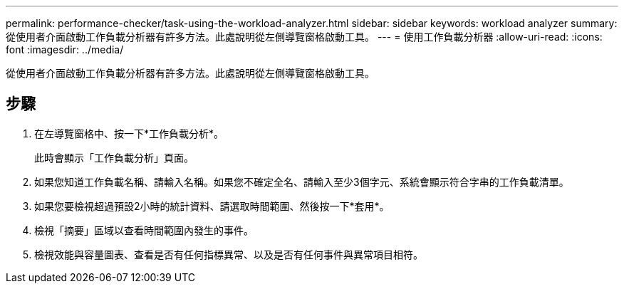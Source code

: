 ---
permalink: performance-checker/task-using-the-workload-analyzer.html 
sidebar: sidebar 
keywords: workload analyzer 
summary: 從使用者介面啟動工作負載分析器有許多方法。此處說明從左側導覽窗格啟動工具。 
---
= 使用工作負載分析器
:allow-uri-read: 
:icons: font
:imagesdir: ../media/


[role="lead"]
從使用者介面啟動工作負載分析器有許多方法。此處說明從左側導覽窗格啟動工具。



== 步驟

. 在左導覽窗格中、按一下*工作負載分析*。
+
此時會顯示「工作負載分析」頁面。

. 如果您知道工作負載名稱、請輸入名稱。如果您不確定全名、請輸入至少3個字元、系統會顯示符合字串的工作負載清單。
. 如果您要檢視超過預設2小時的統計資料、請選取時間範圍、然後按一下*套用*。
. 檢視「摘要」區域以查看時間範圍內發生的事件。
. 檢視效能與容量圖表、查看是否有任何指標異常、以及是否有任何事件與異常項目相符。

